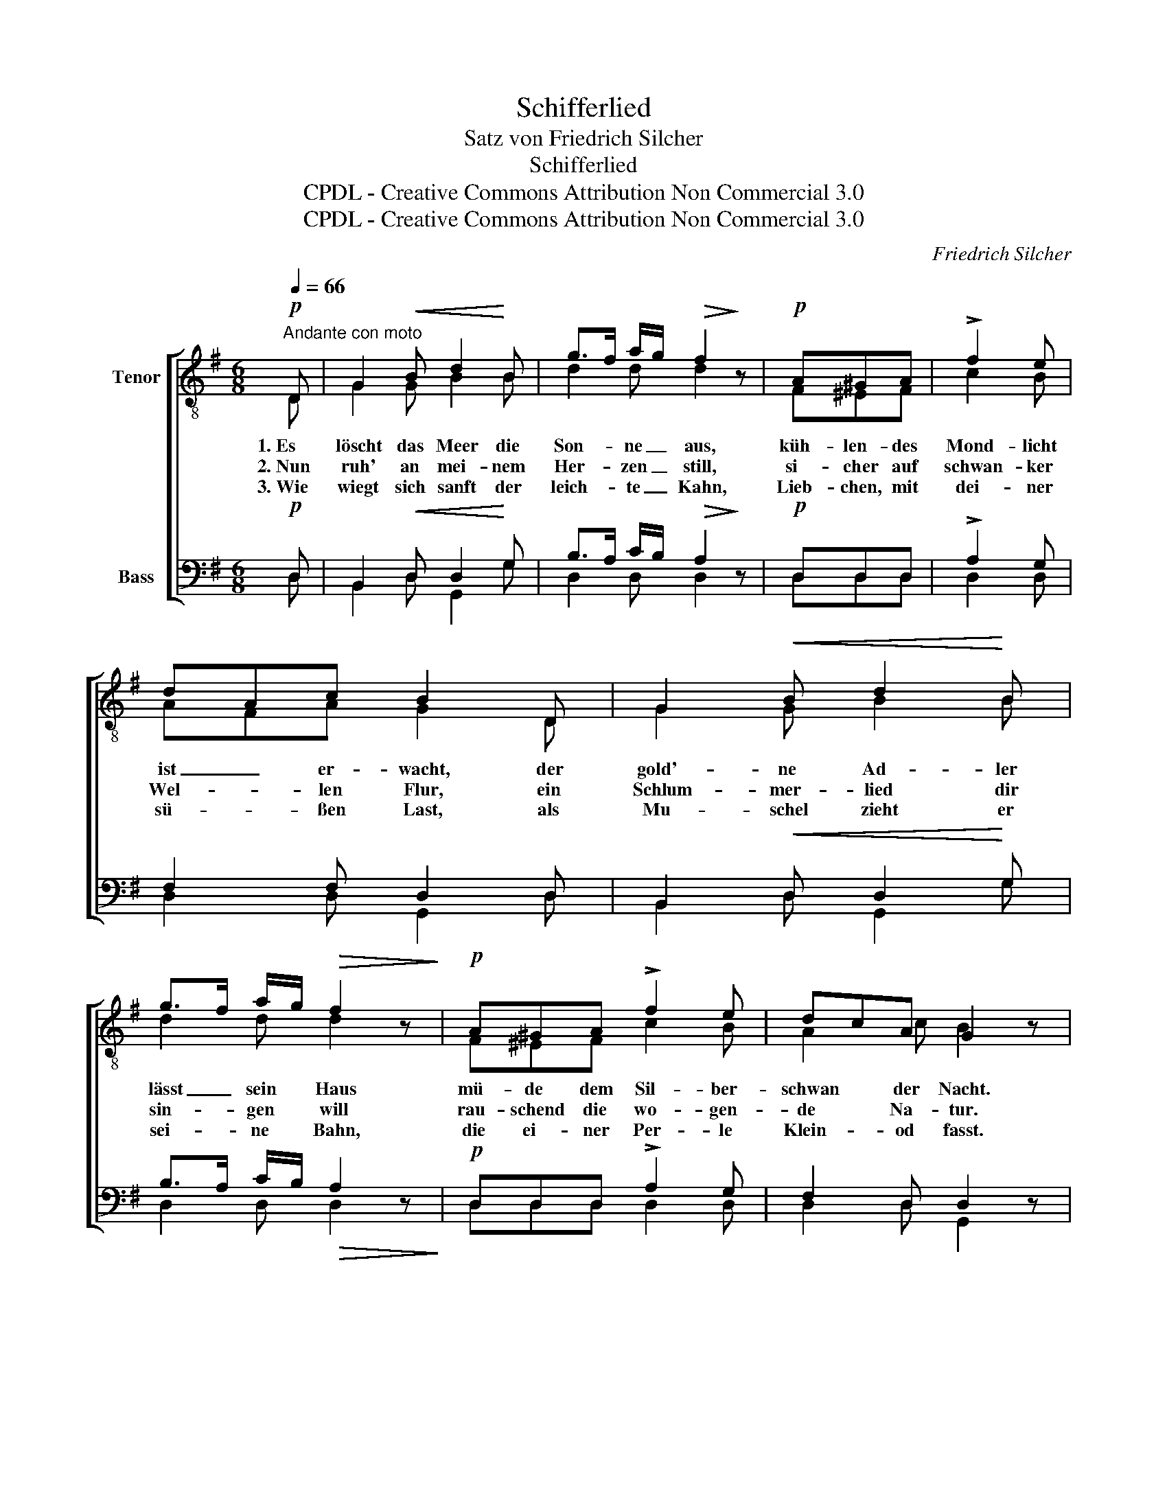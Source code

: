 X:1
T:Schifferlied
T:Satz von Friedrich Silcher
T:Schifferlied
T:CPDL - Creative Commons Attribution Non Commercial 3.0
T:CPDL - Creative Commons Attribution Non Commercial 3.0
C:Friedrich Silcher
Z:CPDL - Creative Commons Attribution Non Commercial 3.0
%%score [ ( 1 2 ) ( 3 4 ) ]
L:1/8
Q:1/4=66
M:6/8
K:G
V:1 treble-8 nm="Tenor"
V:2 treble-8 
V:3 bass nm="Bass"
V:4 bass 
V:1
!p!"^Andante con moto" D | G2!<(! B d2!<)! B | g>f a/g/!>(! f2!>)! z |!p! A^GA | !>!f2 e | %5
w: 1.~Es|löscht das Meer die|Son- * ne _ aus,|küh- len- des|Mond- licht|
w: 2.~Nun|ruh' an mei- nem|Her- * zen _ still,|si- cher auf|schwan- ker|
w: 3.~Wie|wiegt sich sanft der|leich- * te _ Kahn,|Lieb- chen, mit|dei- ner|
 dAc B2 D | G2!<(! B d2!<)! B | g>f a/g/!>(! f2 z!>)! |!p! A^GA !>!f2 e | dcA G2 z | %10
w: ist _ er- wacht, der|gold'- ne Ad- ler|lässt _ sein * Haus|mü- de dem Sil- ber-|schwan * der Nacht.|
w: Wel- * len Flur, ein|Schlum- mer- lied dir|sin- * gen * will|rau- schend die wo- gen-|de * Na- tur.|
w: sü- * ßen Last, als|Mu- schel zieht er|sei- * ne * Bahn,|die ei- ner Per- le|Klein- * od fasst.|
!p! AA!<(!B c2!<)! B | A2 e d2 B | d3!pp! AAB | c2 B A2 G | d3- d2!mf! D | G2!<(! B d2!<)! B | %16
w: Flüs- ternd am Kah- ne|glitzt der Bran- dung|Lauf, lei- se der|Wind die Sai- ten|rührt, _ die|Lie- be zieht ihr|
w: Küs- send der Wel- le|Na- cken streift der|Wind, Lieb- chen, so|lass die Wan- ge|mir, _ und|träu- me, dass dein|
w: Ach, dass mein Arm die|trau- te Scha- le|war', die dich um-|schlos- se al- le-|zeit! _ mit|mei- nem Ru- der|
 g>f a/g/ f2 z |!f! A^GA !>!f2 e | dcA G2 |] %19
w: Se- * gel * auf,|Sehn- sucht das Ru- der|si- * cher führt.|
w: Schiff- * lein * lind|ich durch das gan- ze|Le- * ben führ'.|
w: spielt * das * Meer,|Lieb- chen, mein Arm ist|dir _ be- reit.|
V:2
 D | G2 G B2 B | d2 d d2 x | F^EF | c2 B | AFA G2 D | G2 G B2 B | d2 d d2 x | F^EF c2 B | %9
 A2 c B2 x | FFG A2 G | F2 A B2 G | A3 FFG | A2 G F2 G | c3- c2 D | G2 G B2 B | d2 d d2 x | %17
 F^EF c2 B | A2 c B2 |] %19
V:3
!p! D, | B,,2!<(! D, D,2!<)! G, | B,>A, C/B,/!>(! A,2!>)! z |!p! D,D,D, | !>!A,2 G, | %5
 F,2 F, D,2 D, | B,,2!<(! D, D,2!<)! G, | B,>A, C/B,/!>(! A,2 z!>)! |!p! D,D,D, !>!A,2 G, | %9
 F,2 D, D,2 z |!p! D,D,!<(!D, D,2!<)! D, | D,2 F, G,2 G, | F,3!pp! D,D,D, | D,2 D, D,2 G, | %14
 A,3- A,2!mf! D, | B,,2!<(! D, D,2!<)! G, | B,>A, C/B,/ A,2 z |!f! D,D,D, !>!A,2 G, | F,2 F, D,2 |] %19
V:4
 D, | B,,2 D, G,,2 G, | D,2 D, D,2 x | D,D,D, | D,2 D, | D,2 D, G,,2 D, | B,,2 D, G,,2 G, | %7
 D,2 D, D,2 x | D,D,D, D,2 D, | D,2 D, G,,2 x | D,D,D, D,2 D, | D,2 C, B,,2 E, | D,3 D,D,D, | %13
 D,2 D, D,2 E, | F,3- F,2 D, | B,,2 D, G,,2 G, | D,2 D, D,2 x | D,D,D, D,2 D, | D,2 D, G,,2 |] %19

